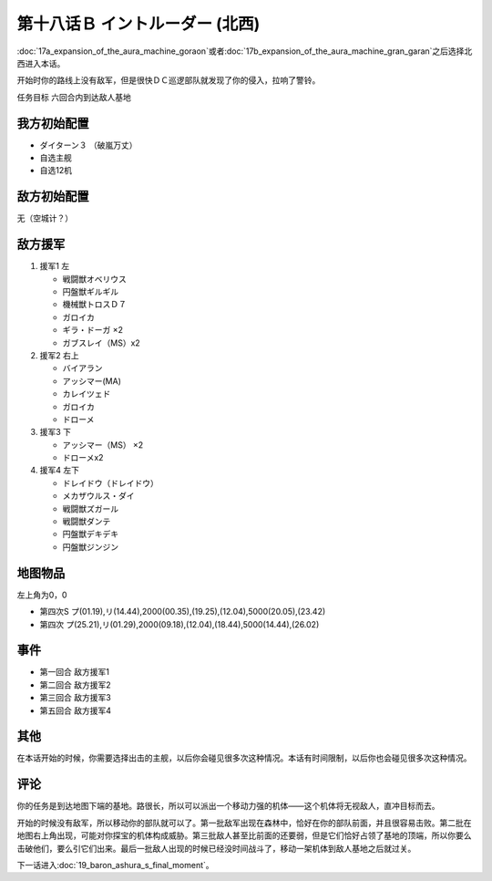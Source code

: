 第十八话Ｂ イントルーダー (北西)
===========================================

:doc:`17a_expansion_of_the_aura_machine_goraon`\ 或者\ :doc:`17b_expansion_of_the_aura_machine_gran_garan`\ 之后选择北西进入本话。

开始时你的路线上没有敌军，但是很快ＤＣ巡逻部队就发现了你的侵入，拉响了警铃。

任务目标	六回合内到达敌人基地

---------------------
我方初始配置	
---------------------

* ダイターン３ （破嵐万丈）
* 自选主舰
* 自选12机

------------------------------------------
敌方初始配置	
------------------------------------------

无（空城计？）

---------------------
敌方援军	
---------------------

#. 援军1 左

   * 戦闘獣オベリウス
   * 円盤獣ギルギル
   * 機械獣トロスＤ７
   * ガロイカ
   * ギラ・ドーガ ×2
   * ガブスレイ（MS）x2
#. 援军2 右上

   * バイアラン
   * アッシマー(MA)
   * カレイツェド
   * ガロイカ
   * ドローメ
#. 援军3 下

   * アッシマー（MS） ×2
   * ドローメx2
#. 援军4 左下

   * ドレイドウ（ドレイドウ）
   * メカザウルス・ダイ
   * 戦闘獣ズガール
   * 戦闘獣ダンテ
   * 円盤獣デキデキ
   * 円盤獣ジンジン

-------------
地图物品
-------------

左上角为0，0

* 第四次S プ(01.19),リ(14.44),2000(00.35),(19.25),(12.04),5000(20.05),(23.42) 
* 第四次 プ(25.21),リ(01.29),2000(09.18),(12.04),(18.44),5000(14.44),(26.02)

---------
事件
---------

* 第一回合 敌方援军1
* 第二回合 敌方援军2
* 第三回合 敌方援军3
* 第五回合 敌方援军4

---------
其他	
---------

在本话开始的时候，你需要选择出击的主舰，以后你会碰见很多次这种情况。本话有时间限制，以后你也会碰见很多次这种情况。

---------
评论
---------

你的任务是到达地图下端的基地。路很长，所以可以派出一个移动力强的机体——这个机体将无视敌人，直冲目标而去。

开始的时候没有敌军，所以移动你的部队就可以了。第一批敌军出现在森林中，恰好在你的部队前面，并且很容易击败。第二批在地图右上角出现，可能对你探宝的机体构成威胁。第三批敌人甚至比前面的还要弱，但是它们恰好占领了基地的顶端，所以你要么击破他们，要么引它们出来。最后一批敌人出现的时候已经没时间战斗了，移动一架机体到敌人基地之后就过关。

下一话进入\ :doc:`19_baron_ashura_s_final_moment`\ 。